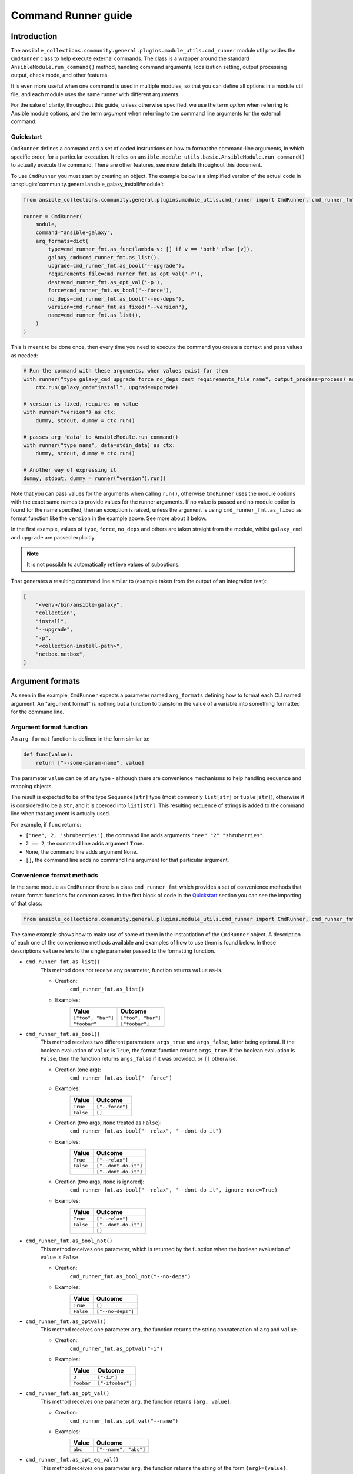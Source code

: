 ..
  Copyright (c) Ansible Project
  GNU General Public License v3.0+ (see LICENSES/GPL-3.0-or-later.txt or https://www.gnu.org/licenses/gpl-3.0.txt)
  SPDX-License-Identifier: GPL-3.0-or-later

.. _ansible_collections.community.general.docsite.guide_cmdrunner:


Command Runner guide
====================


Introduction
^^^^^^^^^^^^

The ``ansible_collections.community.general.plugins.module_utils.cmd_runner`` module util provides the
``CmdRunner`` class to help execute external commands. The class is a wrapper around
the standard ``AnsibleModule.run_command()`` method, handling command arguments, localization setting,
output processing output, check mode, and other features.

It is even more useful when one command is used in multiple modules, so that you can define all options
in a module util file, and each module uses the same runner with different arguments.

For the sake of clarity, throughout this guide, unless otherwise specified, we use the term *option* when referring to
Ansible module options, and the term *argument* when referring to the command line arguments for the external command.


Quickstart
""""""""""

``CmdRunner`` defines a command and a set of coded instructions on how to format
the command-line arguments, in which specific order, for a particular execution.
It relies on ``ansible.module_utils.basic.AnsibleModule.run_command()`` to actually execute the command.
There are other features, see more details throughout this document.

To use ``CmdRunner`` you must start by creating an object. The example below is a simplified
version of the actual code in :ansplugin:`community.general.ansible_galaxy_install#module`:

.. code-block:: python

    from ansible_collections.community.general.plugins.module_utils.cmd_runner import CmdRunner, cmd_runner_fmt

    runner = CmdRunner(
        module,
        command="ansible-galaxy",
        arg_formats=dict(
            type=cmd_runner_fmt.as_func(lambda v: [] if v == 'both' else [v]),
            galaxy_cmd=cmd_runner_fmt.as_list(),
            upgrade=cmd_runner_fmt.as_bool("--upgrade"),
            requirements_file=cmd_runner_fmt.as_opt_val('-r'),
            dest=cmd_runner_fmt.as_opt_val('-p'),
            force=cmd_runner_fmt.as_bool("--force"),
            no_deps=cmd_runner_fmt.as_bool("--no-deps"),
            version=cmd_runner_fmt.as_fixed("--version"),
            name=cmd_runner_fmt.as_list(),
        )
    )

This is meant to be done once, then every time you need to execute the command you create a context and pass values as needed:

.. code-block:: python

        # Run the command with these arguments, when values exist for them
        with runner("type galaxy_cmd upgrade force no_deps dest requirements_file name", output_process=process) as ctx:
            ctx.run(galaxy_cmd="install", upgrade=upgrade)

        # version is fixed, requires no value
        with runner("version") as ctx:
            dummy, stdout, dummy = ctx.run()

        # passes arg 'data' to AnsibleModule.run_command()
        with runner("type name", data=stdin_data) as ctx:
            dummy, stdout, dummy = ctx.run()

        # Another way of expressing it
        dummy, stdout, dummy = runner("version").run()

Note that you can pass values for the arguments when calling ``run()``, otherwise ``CmdRunner``
uses the module options with the exact same names to provide values for the runner arguments.
If no value is passed and no module option is found for the name specified, then an exception is raised, unless
the argument is using ``cmd_runner_fmt.as_fixed`` as format function like the ``version`` in the example above.
See more about it below.

In the first example, values of ``type``, ``force``, ``no_deps`` and others
are taken straight from the module, whilst ``galaxy_cmd`` and ``upgrade`` are
passed explicitly.

.. note::

    It is not possible to automatically retrieve values of suboptions.

That generates a resulting command line similar to (example taken from the
output of an integration test):

.. code-block:: python

        [
            "<venv>/bin/ansible-galaxy",
            "collection",
            "install",
            "--upgrade",
            "-p",
            "<collection-install-path>",
            "netbox.netbox",
        ]


Argument formats
^^^^^^^^^^^^^^^^

As seen in the example, ``CmdRunner`` expects a parameter named ``arg_formats``
defining how to format each CLI named argument.
An "argument format" is nothing but a function to transform the value of a variable
into something formatted for the command line.


Argument format function
""""""""""""""""""""""""

An ``arg_format`` function is defined in the form similar to:

.. code-block:: python

    def func(value):
        return ["--some-param-name", value]

The parameter ``value`` can be of any type - although there are convenience
mechanisms to help handling sequence and mapping objects.

The result is expected to be of the type ``Sequence[str]`` type (most commonly
``list[str]`` or ``tuple[str]``), otherwise it is considered to be a ``str``,
and it is coerced into ``list[str]``.
This resulting sequence of strings is added to the command line when that
argument is actually used.

For example, if ``func`` returns:

- ``["nee", 2, "shruberries"]``, the command line adds arguments ``"nee" "2" "shruberries"``.
- ``2 == 2``, the command line adds argument ``True``.
- ``None``, the command line adds argument ``None``.
- ``[]``, the command line adds no command line argument for that particular argument.


Convenience format methods
""""""""""""""""""""""""""

In the same module as ``CmdRunner`` there is a class ``cmd_runner_fmt`` which
provides a set of convenience methods that return format functions for common cases.
In the first block of code in the `Quickstart`_ section you can see the importing of
that class:

.. code-block:: python

    from ansible_collections.community.general.plugins.module_utils.cmd_runner import CmdRunner, cmd_runner_fmt

The same example shows how to make use of some of them in the instantiation of the ``CmdRunner`` object.
A description of each one of the convenience methods available and examples of how to use them is found below.
In these descriptions ``value`` refers to the single parameter passed to the formatting function.

- ``cmd_runner_fmt.as_list()``
    This method does not receive any parameter, function returns ``value`` as-is.

    - Creation:
        ``cmd_runner_fmt.as_list()``
    - Examples:
        +----------------------+---------------------+
        | Value                | Outcome             |
        +======================+=====================+
        | ``["foo", "bar"]``   | ``["foo", "bar"]``  |
        +----------------------+---------------------+
        | ``"foobar"``         | ``["foobar"]``      |
        +----------------------+---------------------+

- ``cmd_runner_fmt.as_bool()``
    This method receives two different parameters: ``args_true`` and ``args_false``, latter being optional.
    If the boolean evaluation of ``value`` is ``True``, the format function returns ``args_true``.
    If the boolean evaluation is ``False``, then the function returns ``args_false`` if it was provided, or ``[]`` otherwise.

    - Creation (one arg):
        ``cmd_runner_fmt.as_bool("--force")``
    - Examples:
        +------------+--------------------+
        | Value      | Outcome            |
        +============+====================+
        | ``True``   | ``["--force"]``    |
        +------------+--------------------+
        | ``False``  | ``[]``             |
        +------------+--------------------+
    - Creation (two args, ``None`` treated as ``False``):
        ``cmd_runner_fmt.as_bool("--relax", "--dont-do-it")``
    - Examples:
        +------------+----------------------+
        | Value      | Outcome              |
        +============+======================+
        | ``True``   | ``["--relax"]``      |
        +------------+----------------------+
        | ``False``  | ``["--dont-do-it"]`` |
        +------------+----------------------+
        |            | ``["--dont-do-it"]`` |
        +------------+----------------------+
    - Creation (two args, ``None`` is ignored):
        ``cmd_runner_fmt.as_bool("--relax", "--dont-do-it", ignore_none=True)``
    - Examples:
        +------------+----------------------+
        | Value      | Outcome              |
        +============+======================+
        | ``True``   | ``["--relax"]``      |
        +------------+----------------------+
        | ``False``  | ``["--dont-do-it"]`` |
        +------------+----------------------+
        |            | ``[]``               |
        +------------+----------------------+

- ``cmd_runner_fmt.as_bool_not()``
    This method receives one parameter, which is returned by the function when the boolean evaluation
    of ``value`` is ``False``.

    - Creation:
        ``cmd_runner_fmt.as_bool_not("--no-deps")``
    - Examples:
        +-------------+---------------------+
        | Value       | Outcome             |
        +=============+=====================+
        | ``True``    | ``[]``              |
        +-------------+---------------------+
        | ``False``   | ``["--no-deps"]``   |
        +-------------+---------------------+

- ``cmd_runner_fmt.as_optval()``
    This method receives one parameter ``arg``, the function returns the string concatenation
    of ``arg`` and ``value``.

    - Creation:
        ``cmd_runner_fmt.as_optval("-i")``
    - Examples:
        +---------------+---------------------+
        | Value         | Outcome             |
        +===============+=====================+
        | ``3``         | ``["-i3"]``         |
        +---------------+---------------------+
        | ``foobar``    | ``["-ifoobar"]``    |
        +---------------+---------------------+

- ``cmd_runner_fmt.as_opt_val()``
    This method receives one parameter ``arg``, the function returns ``[arg, value]``.

    - Creation:
        ``cmd_runner_fmt.as_opt_val("--name")``
    - Examples:
        +--------------+--------------------------+
        | Value        | Outcome                  |
        +==============+==========================+
        | ``abc``      | ``["--name", "abc"]``    |
        +--------------+--------------------------+

- ``cmd_runner_fmt.as_opt_eq_val()``
    This method receives one parameter ``arg``, the function returns the string of the form
    ``{arg}={value}``.

    - Creation:
        ``cmd_runner_fmt.as_opt_eq_val("--num-cpus")``
    - Examples:
        +------------+-------------------------+
        | Value      | Outcome                 |
        +============+=========================+
        | ``10``     | ``["--num-cpus=10"]``   |
        +------------+-------------------------+

- ``cmd_runner_fmt.as_fixed()``
    This method receives one parameter ``arg``, the function expects no ``value`` - if one
    is provided then it is ignored.
    The function returns ``arg`` as-is.

    - Creation:
        ``cmd_runner_fmt.as_fixed("--version")``
    - Examples:
        +---------+-----------------------+
        | Value   | Outcome               |
        +=========+=======================+
        |         | ``["--version"]``     |
        +---------+-----------------------+
        | 57      | ``["--version"]``     |
        +---------+-----------------------+

    - Note:
        This is the only special case in which a value can be missing for the formatting function.
        The example also comes from the code in `Quickstart`_.
        In that case, the module has code to determine the command's version so that it can assert compatibility.
        There is no *value* to be passed for that CLI argument.

- ``cmd_runner_fmt.as_map()``
    This method receives one parameter ``arg`` which must be a dictionary, and an optional parameter ``default``.
    The function returns the evaluation of ``arg[value]``.
    If ``value not in arg``, then it returns ``default`` if defined, otherwise ``[]``.

    - Creation:
        ``cmd_runner_fmt.as_map(dict(a=1, b=2, c=3), default=42)``
    - Examples:
        +---------------------+---------------+
        | Value               | Outcome       |
        +=====================+===============+
        | ``"b"``             | ``["2"]``     |
        +---------------------+---------------+
        | ``"yabadabadoo"``   | ``["42"]``    |
        +---------------------+---------------+

    - Note:
        If ``default`` is not specified, invalid values return an empty list, meaning they are silently ignored.

- ``cmd_runner_fmt.as_func()``
    This method receives one parameter ``arg`` which is itself is a format function and it must abide by the rules described above.

    - Creation:
        ``cmd_runner_fmt.as_func(lambda v: [] if v == 'stable' else ['--channel', '{0}'.format(v)])``
    - Note:
        The outcome for that depends entirely on the function provided by the developer.


Other features for argument formatting
""""""""""""""""""""""""""""""""""""""

Some additional features are available as decorators:

- ``cmd_runner_fmt.unpack args()``
    This decorator unpacks the incoming ``value`` as a list of elements.

    For example, in ``ansible_collections.community.general.plugins.module_utils.puppet``, it is used as:

    .. code-block:: python

          @cmd_runner_fmt.unpack_args
          def execute_func(execute, manifest):
              if execute:
                  return ["--execute", execute]
              else:
                  return [manifest]

          runner = CmdRunner(
              module,
              command=_prepare_base_cmd(),
              path_prefix=_PUPPET_PATH_PREFIX,
              arg_formats=dict(
                  # ...
                  _execute=cmd_runner_fmt.as_func(execute_func),
                  # ...
              ),
          )

    Then, in :ansplugin:`community.general.puppet#module` it is put to use with:

    .. code-block:: python

          with runner(args_order) as ctx:
              rc, stdout, stderr = ctx.run(_execute=[p['execute'], p['manifest']])

- ``cmd_runner_fmt.unpack_kwargs()``
    Conversely, this decorator unpacks the incoming ``value`` as a ``dict``-like object.

- ``cmd_runner_fmt.stack()``
    This decorator assumes ``value`` is a sequence and concatenates the output
    of the wrapped function applied to each element of the sequence.

    For example, in :ansplugin:`community.general.django_check#module`, the argument format for ``database``
    is defined as:

    .. code-block:: python

          arg_formats = dict(
              # ...
              database=cmd_runner_fmt.stack(cmd_runner_fmt.as_opt_val)("--database"),
              # ...
          )

    When receiving a list ``["abc", "def"]``, the output is:

    .. code-block:: python

          ["--database", "abc", "--database", "def"]


Command Runner
^^^^^^^^^^^^^^

Settings that can be passed to the ``CmdRunner`` constructor are:

- ``module: AnsibleModule``
    Module instance. Mandatory parameter.
- ``command: str | list[str]``
    Command to be executed. It can be a single string, the executable name, or a list
    of strings containing the executable name as the first element and, optionally, fixed parameters.
    Those parameters are used in all executions of the runner.
    The *executable* pointed by this parameter (whether itself when ``str`` or its first element when ``list``) is
    processed using ``AnsibleModule.get_bin_path()`` *unless* it is an absolute path or contains the character ``/``.
- ``arg_formats: dict``
    Mapping of argument names to formatting functions.
- ``default_args_order: str``
    As the name suggests, a default ordering for the arguments. When
    this is passed, the context can be created without specifying ``args_order``. Defaults to ``()``.
- ``check_rc: bool``
    When ``True``, if the return code from the command is not zero, the module exits
    with an error. Defaults to ``False``.
- ``path_prefix: list[str]``
    If the command being executed is installed in a non-standard directory path,
    additional paths might be provided to search for the executable. Defaults to ``None``.
- ``environ_update: dict``
    Pass additional environment variables to be set during the command execution.
    Defaults to ``None``.
- ``force_lang: str``
    It is usually important to force the locale to one specific value, so that responses are consistent and, therefore, parseable.
    Please note that using this option (which is enabled by default) overwrites the environment variables ``LANGUAGE`` and ``LC_ALL``.
    To disable this mechanism, set this parameter to ``None``.
    In community.general 9.1.0 a special value ``auto`` was introduced for this parameter, with the effect
    that ``CmdRunner`` then tries to determine the best parseable locale for the runtime.
    It should become the default value in the future, but for the time being the default value is ``C``.

When creating a context, the additional settings that can be passed to the call are:

- ``args_order: str``
    Establishes the order in which the arguments are rendered in the command line.
    This parameter is mandatory unless ``default_args_order`` was provided to the runner instance.
- ``output_process: func``
    Function to transform the output of the executable into different values or formats.
    See examples in section below.
- ``check_mode_skip: bool``
    Whether to skip the actual execution of the command when the module is in check mode.
    Defaults to ``False``.
- ``check_mode_return: any``
    If ``check_mode_skip=True``, then return this value instead.
- valid named arguments to ``AnsibleModule.run_command()``
    Other than ``args``, any valid argument to ``run_command()`` can be passed when setting up the run context.
    For example, ``data`` can be used to send information to the command's standard input.
    Or ``cwd`` can be used to run the command inside a specific working directory.

Additionally, any other valid parameters for ``AnsibleModule.run_command()`` may be passed, but unexpected behavior
might occur if redefining options already present in the runner or its context creation. Use with caution.


Processing results
^^^^^^^^^^^^^^^^^^

As mentioned, ``CmdRunner`` uses ``AnsibleModule.run_command()`` to execute the external command,
and it passes the return value from that method back to caller. That means that,
by default, the result is going to be a tuple ``(rc, stdout, stderr)``.

If you need to transform or process that output, you can pass a function to the context,
as the ``output_process`` parameter. It must be a function like:

.. code-block:: python

    def process(rc, stdout, stderr):
        # do some magic
        return processed_value    # whatever that is

In that case, the return of ``run()`` is the ``processed_value`` returned by the function.


PythonRunner
^^^^^^^^^^^^

The ``PythonRunner`` class is a specialized version of ``CmdRunner``, geared towards the execution of
Python scripts. It features two extra and  mutually exclusive parameters ``python`` and ``venv`` in its constructor:

.. code-block:: python

    from ansible_collections.community.general.plugins.module_utils.python_runner import PythonRunner
    from ansible_collections.community.general.plugins.module_utils.cmd_runner import cmd_runner_fmt

    runner = PythonRunner(
        module,
        command=["-m", "django"],
        arg_formats=dict(...),
        python="python",
        venv="/path/to/some/venv",
    )

The default value for ``python`` is the string ``python``, and the for ``venv`` it is ``None``.

The command line produced by such a command with ``python="python3.12"`` is something like:

.. code-block:: shell

    /usr/bin/python3.12 -m django <arg1> <arg2> ...

And the command line for ``venv="/work/venv"`` is like:

.. code-block:: shell

    /work/venv/bin/python -m django <arg1> <arg2> ...

You may provide the value of the ``command`` argument as a string (in that case the string is used as a script name)
or as a list, in which case the elements of the list must be valid arguments for the Python interpreter, as in the example above.
See `Command line and environment <https://docs.python.org/3/using/cmdline.html>`_ for more details.

If the parameter ``python`` is an absolute path, or contains directory separators, such as ``/``, then it is used
as-is, otherwise the runtime ``PATH`` is searched for that command name.

Other than that, everything else works as in ``CmdRunner``.

.. versionadded:: 4.8.0
